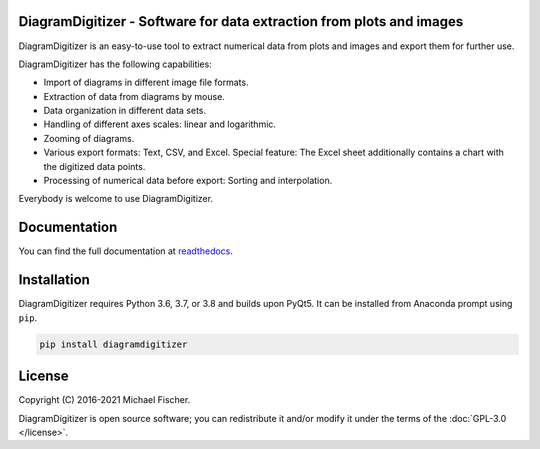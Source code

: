 DiagramDigitizer - Software for data extraction from plots and images
=====================================================================

DiagramDigitizer is an easy-to-use tool to extract numerical data from plots and images and export them for further
use.

DiagramDigitizer has the following capabilities:

- Import of diagrams in different image file formats.
- Extraction of data from diagrams by mouse.
- Data organization in different data sets.
- Handling of different axes scales: linear and logarithmic.
- Zooming of diagrams.
- Various export formats: Text, CSV, and Excel. Special feature: The Excel sheet additionally contains a chart with the digitized data points.
- Processing of numerical data before export: Sorting and interpolation.

Everybody is welcome to use DiagramDigitizer. 

Documentation
=============

You can find the full documentation at `readthedocs <http://diagramdigitizer.readthedocs.org>`_.

Installation
============

DiagramDigitizer requires Python 3.6, 3.7, or 3.8 and builds upon PyQt5. It can be installed from Anaconda prompt
using ``pip``.

.. code:: bash

    pip install diagramdigitizer

License
=======

Copyright (C) 2016-2021 Michael Fischer.

DiagramDigitizer is open source software; you can redistribute it and/or modify it under the terms of
the :doc:`GPL-3.0 </license>`.




